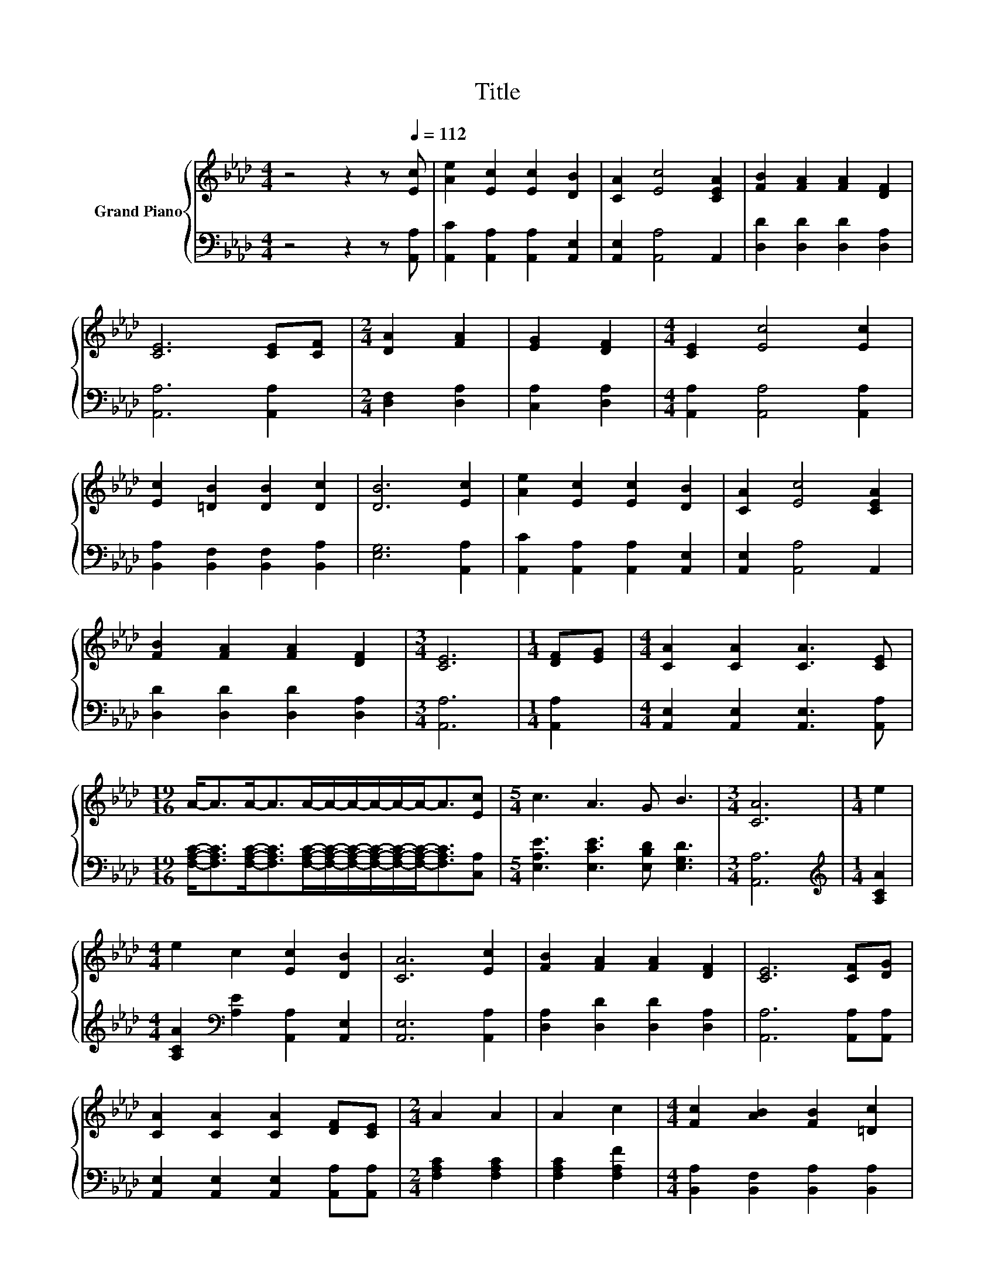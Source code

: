X:1
T:Title
%%score { 1 | 2 }
L:1/8
M:4/4
K:Ab
V:1 treble nm="Grand Piano"
V:2 bass 
V:1
 z4 z2 z[Q:1/4=112] [Ec] | [Ae]2 [Ec]2 [Ec]2 [DB]2 | [CA]2 [Ec]4 [CEA]2 | [FB]2 [FA]2 [FA]2 [DF]2 | %4
 [CE]6 [CE][CF] |[M:2/4] [DA]2 [FA]2 | [EG]2 [DF]2 |[M:4/4] [CE]2 [Ec]4 [Ec]2 | %8
 [Ec]2 [=DB]2 [DB]2 [Dc]2 | [DB]6 [Ec]2 | [Ae]2 [Ec]2 [Ec]2 [DB]2 | [CA]2 [Ec]4 [CEA]2 | %12
 [FB]2 [FA]2 [FA]2 [DF]2 |[M:3/4] [CE]6 |[M:1/4] [DF][EG] |[M:4/4] [CA]2 [CA]2 [CA]3 [CE] | %16
[M:19/16] A-<AA-<AA/-A/-A/-A/-A/-A-<A[Ec] |[M:5/4] c3 A3 G B3 |[M:3/4] [CA]6 |[M:1/4] e2 | %20
[M:4/4] e2 c2 [Ec]2 [DB]2 | [CA]6 [Ec]2 | [FB]2 [FA]2 [FA]2 [DF]2 | [CE]6 [CF][DG] | %24
 [CA]2 [CA]2 [CA]2 [DF][CE] |[M:2/4] A2 A2 | A2 c2 |[M:4/4] [Fc]2 [AB]2 [FB]2 [=Dc]2 | %28
[M:9/8] [EB]6 [Ge]3 |[M:4/4] e2 c2 c2 B2 | A6 [Ec]2 | [FB]2 [FA]2 [FA]2 [DF]2 |[M:3/4] [CE]6 | %33
[M:1/4] [DF][EG] |[M:4/4] [CA]2 [CA]2 [CA]3 [CE] |[M:19/16] A-<AA-<AA/-A/-A/-A/-A/-A-<A[Ec] | %36
[M:5/4] c3 A3 G B3 |[M:7/4] [CA]6 z2 z2 z4 |] %38
V:2
 z4 z2 z [A,,A,] | [A,,C]2 [A,,A,]2 [A,,A,]2 [A,,E,]2 | [A,,E,]2 [A,,A,]4 A,,2 | %3
 [D,D]2 [D,D]2 [D,D]2 [D,A,]2 | [A,,A,]6 [A,,A,]2 |[M:2/4] [D,F,]2 [D,A,]2 | [C,A,]2 [D,A,]2 | %7
[M:4/4] [A,,A,]2 [A,,A,]4 [A,,A,]2 | [B,,A,]2 [B,,F,]2 [B,,F,]2 [B,,A,]2 | [E,G,]6 [A,,A,]2 | %10
 [A,,C]2 [A,,A,]2 [A,,A,]2 [A,,E,]2 | [A,,E,]2 [A,,A,]4 A,,2 | [D,D]2 [D,D]2 [D,D]2 [D,A,]2 | %13
[M:3/4] [A,,A,]6 |[M:1/4] [A,,A,]2 |[M:4/4] [A,,E,]2 [A,,E,]2 [A,,E,]3 [A,,A,] | %16
[M:19/16] [F,A,C]-<[F,A,C][F,A,C]-<[F,A,C][F,A,C]/-[F,A,C]/-[F,A,C]/-[F,A,C]/-[F,A,C]/-[F,A,C]-<[F,A,C][C,A,] | %17
[M:5/4] [E,A,E]3 [E,CE]3 [E,B,D] [E,G,D]3 |[M:3/4] [A,,A,]6 |[M:1/4][K:treble] [A,CA]2 | %20
[M:4/4] [A,CA]2[K:bass] [A,E]2 [A,,A,]2 [A,,E,]2 | [A,,E,]6 [A,,A,]2 | %22
 [D,A,]2 [D,D]2 [D,D]2 [D,A,]2 | [A,,A,]6 [A,,A,][A,,A,] | %24
 [A,,E,]2 [A,,E,]2 [A,,E,]2 [A,,A,][A,,A,] |[M:2/4] [F,A,C]2 [F,A,C]2 | [F,A,C]2 [F,A,F]2 | %27
[M:4/4] [B,,A,]2 [B,,F,]2 [B,,A,]2 [B,,A,]2 |[M:9/8] [E,G,]6 [E,B,]3 | %29
[M:4/4][K:treble] [A,CA]2 [A,E]2[K:bass] [E,A,E]2 [=E,G,D]2 | [F,A,C]6 [C,A,]2 | %31
 [D,A,]2 [D,D]2 [D,D]2 [D,A,]2 |[M:3/4] [A,,A,]6 |[M:1/4] [A,,A,]2 | %34
[M:4/4] [A,,E,]2 [A,,E,]2 [A,,E,]3 [A,,A,] | %35
[M:19/16] [F,A,C]-<[F,A,C][F,A,C]-<[F,A,C][F,A,C]/-[F,A,C]/-[F,A,C]/-[F,A,C]/-[F,A,C]/-[F,A,C]-<[F,A,C][C,A,] | %36
[M:5/4] [E,A,E]3 [E,CE]3 [E,B,D] [E,G,D]3 |[M:7/4] [A,,A,]6 z2 z2 z4 |] %38

